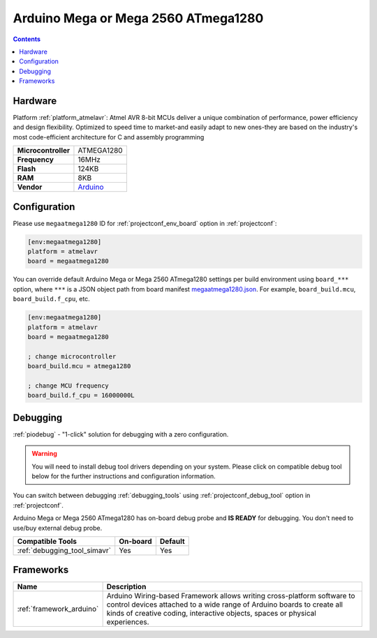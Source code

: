 ..  Copyright (c) 2014-present PlatformIO <contact@platformio.org>
    Licensed under the Apache License, Version 2.0 (the "License");
    you may not use this file except in compliance with the License.
    You may obtain a copy of the License at
       http://www.apache.org/licenses/LICENSE-2.0
    Unless required by applicable law or agreed to in writing, software
    distributed under the License is distributed on an "AS IS" BASIS,
    WITHOUT WARRANTIES OR CONDITIONS OF ANY KIND, either express or implied.
    See the License for the specific language governing permissions and
    limitations under the License.

.. _board_atmelavr_megaatmega1280:

Arduino Mega or Mega 2560 ATmega1280
====================================

.. contents::

Hardware
--------

Platform :ref:`platform_atmelavr`: Atmel AVR 8-bit MCUs deliver a unique combination of performance, power efficiency and design flexibility. Optimized to speed time to market-and easily adapt to new ones-they are based on the industry's most code-efficient architecture for C and assembly programming

.. list-table::

  * - **Microcontroller**
    - ATMEGA1280
  * - **Frequency**
    - 16MHz
  * - **Flash**
    - 124KB
  * - **RAM**
    - 8KB
  * - **Vendor**
    - `Arduino <https://www.arduino.cc/en/Main/ArduinoBoardMega2560?utm_source=platformio.org&utm_medium=docs>`__


Configuration
-------------

Please use ``megaatmega1280`` ID for :ref:`projectconf_env_board` option in :ref:`projectconf`:

.. code-block:: ini

  [env:megaatmega1280]
  platform = atmelavr
  board = megaatmega1280

You can override default Arduino Mega or Mega 2560 ATmega1280 settings per build environment using
``board_***`` option, where ``***`` is a JSON object path from
board manifest `megaatmega1280.json <https://github.com/platformio/platform-atmelavr/blob/master/boards/megaatmega1280.json>`_. For example,
``board_build.mcu``, ``board_build.f_cpu``, etc.

.. code-block:: ini

  [env:megaatmega1280]
  platform = atmelavr
  board = megaatmega1280

  ; change microcontroller
  board_build.mcu = atmega1280

  ; change MCU frequency
  board_build.f_cpu = 16000000L

Debugging
---------

:ref:`piodebug` - "1-click" solution for debugging with a zero configuration.

.. warning::
    You will need to install debug tool drivers depending on your system.
    Please click on compatible debug tool below for the further
    instructions and configuration information.

You can switch between debugging :ref:`debugging_tools` using
:ref:`projectconf_debug_tool` option in :ref:`projectconf`.

Arduino Mega or Mega 2560 ATmega1280 has on-board debug probe and **IS READY** for debugging. You don't need to use/buy external debug probe.

.. list-table::
  :header-rows:  1

  * - Compatible Tools
    - On-board
    - Default
  * - :ref:`debugging_tool_simavr`
    - Yes
    - Yes

Frameworks
----------
.. list-table::
    :header-rows:  1

    * - Name
      - Description

    * - :ref:`framework_arduino`
      - Arduino Wiring-based Framework allows writing cross-platform software to control devices attached to a wide range of Arduino boards to create all kinds of creative coding, interactive objects, spaces or physical experiences.